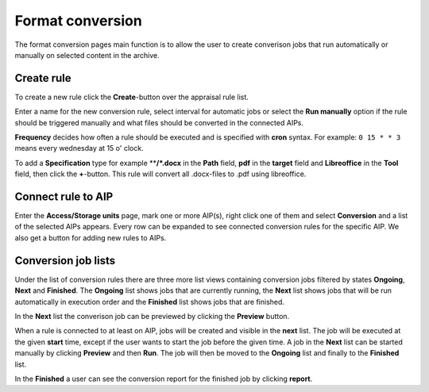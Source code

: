 .. _maintenance-conversion:
*******
Format conversion
*******

The format conversion pages main function is to allow the user to create
converison jobs that run automatically or manually on selected content
in the archive.

Create rule
===========

To create a new rule click the **Create**-button over the appraisal rule list.

Enter a name for the new conversion rule, select interval for automatic jobs
or select the **Run manually** option if the rule should be triggered manually and
what files should be converted in the connected AIPs.

**Frequency** decides how often a rule should be executed and is specified
with **cron** syntax. For example: ``0 15 * * 3`` means every wednesday at
15 o' clock.

To add a **Specification** type for example ****/*.docx** in the **Path**
field, **pdf** in the **target** field and **Libreoffice** in the **Tool**
field, then click the **+**-button.
This rule will convert all .docx-files to .pdf using libreoffice.

Connect rule to AIP
=======

Enter the **Access/Storage units** page, mark one or more AIP(s), right click
one of them and select **Conversion** and a list of the selected AIPs appears.
Every row can be expanded to see connected conversion rules for the
specific AIP. We also get a button for adding new rules to AIPs.

Conversion job lists
=======

Under the list of conversion rules there are three more list views containing
conversion jobs filtered by states **Ongoing**, **Next** and **Finished**.
The **Ongoing**  list shows jobs that are currently running, the **Next**
list shows jobs that will be run automatically in execution order and the
**Finished** list shows jobs that are finished.

In the **Next** list the converison job can be previewed by clicking
the **Preview** button.

When a rule is connected to at least on AIP, jobs will be created and visible
in the **next** list. The job will be executed at the given **start** time,
except if the user wants to start the job before the given time.
A job in the **Next** list can be started manually by clicking **Preview**
and then **Run**. The job will then be moved to the **Ongoing** list and finally to the **Finished** list.

In the **Finished** a user can see the conversion report for the finished
job by clicking  **report**.
